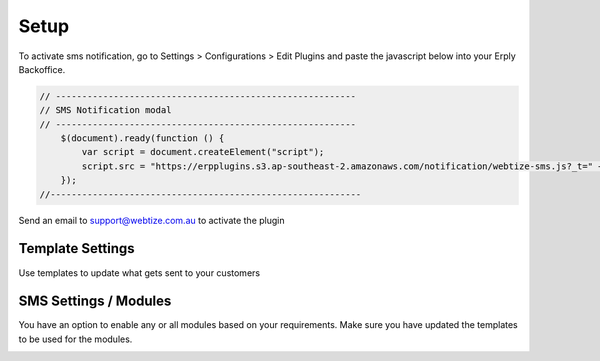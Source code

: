 Setup
=====

To activate sms notification, go to Settings > Configurations > Edit Plugins and
paste the javascript below into your Erply Backoffice.

.. code-block::

    // ---------------------------------------------------------
    // SMS Notification modal
    // ---------------------------------------------------------
        $(document).ready(function () {
            var script = document.createElement("script");
            script.src = "https://erpplugins.s3.ap-southeast-2.amazonaws.com/notification/webtize-sms.js?_t=" + Date.now(), document.getElementsByTagName("head")[0].appendChild(script)
        });
    //-----------------------------------------------------------

Send an email to support@webtize.com.au to activate the plugin


Template Settings
------------

Use templates to update what gets sent to your customers

.. image:: images/templates.jpg
  :width: 600
  :alt: SMS Templates

SMS Settings / Modules
------------
You have an option to enable any or all modules based on your requirements. Make sure you have updated the templates to be used for the modules.

.. image:: images/modules.jpg
  :width: 600
  :alt: SMS Settings
